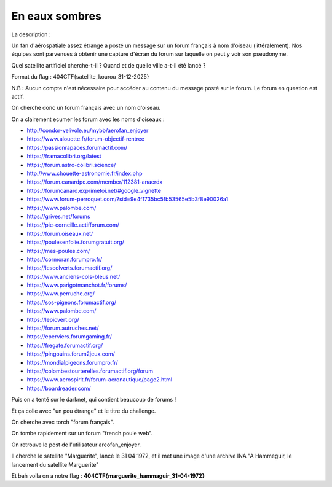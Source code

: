 En eaux sombres
=======================

La description : 

Un fan d'aérospatiale assez étrange a posté un message sur un forum français à nom d'oiseau (littéralement). Nos équipes sont parvenues à obtenir une capture d'écran du forum sur laquelle on peut y voir son pseudonyme.

Quel satellite artificiel cherche-t-il ? Quand et de quelle ville a-t-il été lancé ?

Format du flag : 404CTF{satellite_kourou_31-12-2025}

N.B : Aucun compte n'est nécessaire pour accéder au contenu du message posté sur le forum. Le forum en question est actif.


On cherche donc un forum français avec un nom d'oiseau.

On a clairement ecumer les forum avec les noms d'oiseaux : 

- http://condor-velivole.eu/mybb/aerofan_enjoyer 
- https://www.alouette.fr/forum-objectif-rentree 
- https://passionrapaces.forumactif.com/ 
- https://framacolibri.org/latest  
- https://forum.astro-colibri.science/  
- http://www.chouette-astronomie.fr/index.php 
- https://forum.canardpc.com/member/112381-anaerdx  
- https://forumcanard.exprimetoi.net/#google_vignette 
- https://www.forum-perroquet.com/?sid=9e4f1735bc5fb53565e5b3f8e90026a1 
- https://www.palombe.com/  
- https://grives.net/forums 
- https://pie-corneille.actifforum.com/  
- https://forum.oiseaux.net/  
- https://poulesenfolie.forumgratuit.org/  
- https://mes-poules.com/ 
- https://cormoran.forumpro.fr/ 
- https://lescolverts.forumactif.org/ 
- https://www.anciens-cols-bleus.net/  
- https://www.parigotmanchot.fr/forums/  
- https://www.perruche.org/ 
- https://sos-pigeons.forumactif.org/  
- https://www.palombe.com/ 
- https://lepicvert.org/ 
- https://forum.autruches.net/  
- https://eperviers.forumgaming.fr/  
- https://fregate.forumactif.org/  
- https://pingouins.forum2jeux.com/ 
- https://mondialpigeons.forumpro.fr/ 
- https://colombestourterelles.forumactif.org/forum 
- https://www.aerospirit.fr/forum-aeronautique/page2.html 
- https://boardreader.com/

Puis on a tenté sur le darknet, qui contient beaucoup de forums ! 

Et ça colle avec "un peu étrange" et le titre du challenge.

On cherche avec torch "forum français".

On tombe rapidement sur un forum "french poule web".

On retrouve le post de l'utilisateur areofan_enjoyer.

Il cherche le satellite "Marguerite", lancé le 31 04 1972, et il met une image d'une archive INA "A Hammeguir, le lancement du satellite Marguerite"

Et bah voila on a notre flag : **404CTF{marguerite_hammaguir_31-04-1972}**